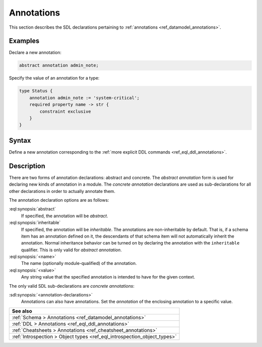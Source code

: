 .. _ref_eql_sdl_annotations:

===========
Annotations
===========

This section describes the SDL declarations pertaining to
:ref:`annotations <ref_datamodel_annotations>`.


Examples
--------

Declare a new annotation:

.. code-block:: sdl

    abstract annotation admin_note;

Specify the value of an annotation for a type:

.. code-block:: sdl

    type Status {
        annotation admin_note := 'system-critical';
        required property name -> str {
            constraint exclusive
        }
    }

.. _ref_eql_sdl_annotations_syntax:

Syntax
------

Define a new annotation corresponding to the :ref:`more explicit DDL
commands <ref_eql_ddl_annotations>`.

.. sdl:synopsis::

    # Abstract annotation form:
    abstract [ inheritable ] annotation <name>
    [ "{" <annotation-declarations>; [...] "}" ] ;

    # Concrete annotation (same as <annotation-declarations>) form:
    annotation <name> := <value> ;


Description
-----------

There are two forms of annotation declarations: abstract and concrete.
The *abstract annotation* form is used for declaring new kinds of
annotation in a module. The *concrete annotation* declarations are
used as sub-declarations for all other declarations in order to
actually annotate them.

The annotation declaration options are as follows:

:eql:synopsis:`abstract`
    If specified, the annotation will be *abstract*.

:eql:synopsis:`inheritable`
    If specified, the annotation will be *inheritable*. The
    annotations are non-inheritable by default. That is, if a schema
    item has an annotation defined on it, the descendants of that
    schema item will not automatically inherit the annotation. Normal
    inheritance behavior can be turned on by declaring the annotation
    with the ``inheritable`` qualifier. This is only valid for *abstract
    annotation*.

:eql:synopsis:`<name>`
    The name (optionally module-qualified) of the annotation.

:eql:synopsis:`<value>`
    Any string value that the specified annotation is intended to have
    for the given context.

The only valid SDL sub-declarations are *concrete annotations*:

:sdl:synopsis:`<annotation-declarations>`
    Annotations can also have annotations. Set the *annotation* of the
    enclosing annotation to a specific value.

.. list-table::
  :class: seealso

  * - **See also**
  * - :ref:`Schema > Annotations <ref_datamodel_annotations>`
  * - :ref:`DDL > Annotations <ref_eql_ddl_annotations>`
  * - :ref:`Cheatsheets > Annotations <ref_cheatsheet_annotations>`
  * - :ref:`Introspection > Object types <ref_eql_introspection_object_types>`
